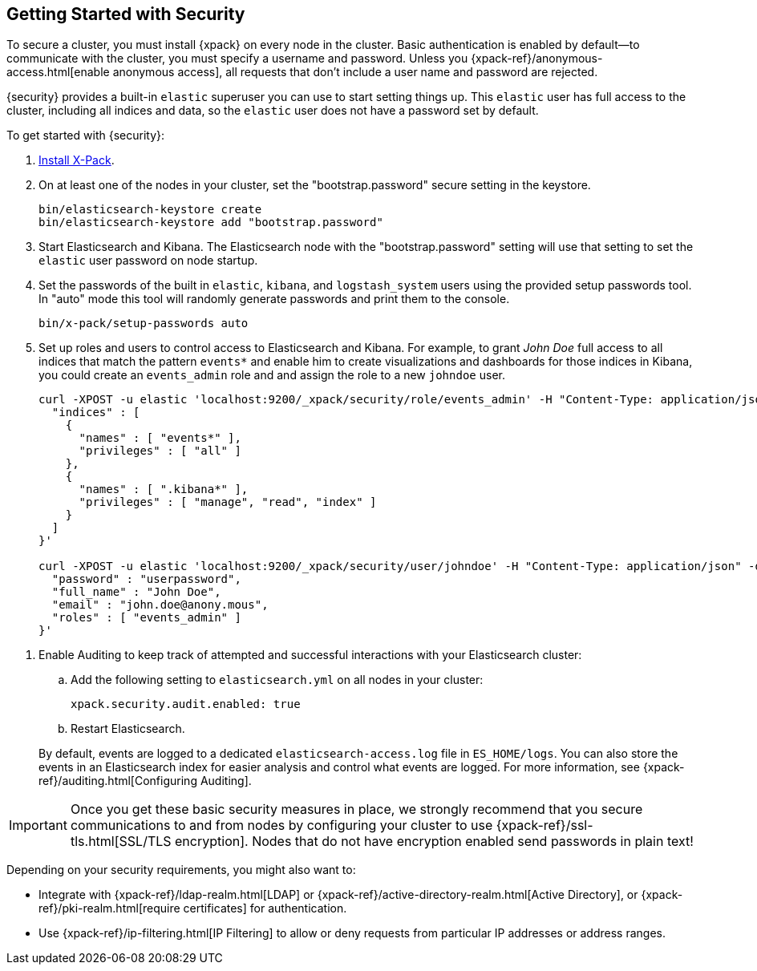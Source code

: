 [[security-getting-started]]
== Getting Started with Security

To secure a cluster, you must install {xpack} on every node in the
cluster. Basic authentication is enabled by default--to communicate
with the cluster, you must specify a username and password.
Unless you {xpack-ref}/anonymous-access.html[enable anonymous access], all
requests that don't include a user name and password are rejected.

{security} provides a built-in `elastic` superuser you can use
to start setting things up. This `elastic` user has full access
to the cluster, including all indices and data, so the `elastic` user
does not have a password set by default.

To get started with {security}:

. <<installing-xpack, Install X-Pack>>.

. On at least one of the nodes in your cluster, set the "bootstrap.password" secure setting in the keystore.
+
--
[source,shell]
--------------------------------------------------
bin/elasticsearch-keystore create
bin/elasticsearch-keystore add "bootstrap.password"
--------------------------------------------------

--

.  Start Elasticsearch and Kibana. The Elasticsearch node with the "bootstrap.password" setting will use that
setting to set the `elastic` user password on node startup.


. Set the passwords of the built in `elastic`, `kibana`, and `logstash_system` users using the provided setup
passwords tool. In "auto" mode this tool will randomly generate passwords and print them to the console.
+
--
[source,shell]
--------------------------------------------------
bin/x-pack/setup-passwords auto
--------------------------------------------------

--

. Set up roles and users to control access to Elasticsearch and Kibana.
For example, to grant _John Doe_ full access to all indices that match
the pattern `events*` and enable him to create visualizations and dashboards
for those indices in Kibana, you could create an `events_admin` role and
and assign the role to a new `johndoe` user.
+
--
[source,shell]
----------------------------------------------------------
curl -XPOST -u elastic 'localhost:9200/_xpack/security/role/events_admin' -H "Content-Type: application/json" -d '{
  "indices" : [
    {
      "names" : [ "events*" ],
      "privileges" : [ "all" ]
    },
    {
      "names" : [ ".kibana*" ],
      "privileges" : [ "manage", "read", "index" ]
    }
  ]
}'

curl -XPOST -u elastic 'localhost:9200/_xpack/security/user/johndoe' -H "Content-Type: application/json" -d '{
  "password" : "userpassword",
  "full_name" : "John Doe",
  "email" : "john.doe@anony.mous",
  "roles" : [ "events_admin" ]
}'
----------------------------------------------------------
// NOTCONSOLE
--

[[enable-auditing]]
. Enable Auditing to keep track of attempted and successful interactions with
  your Elasticsearch cluster:
+
--
.. Add the following setting to `elasticsearch.yml` on all nodes in your cluster:
+
[source,yaml]
----------------------------
xpack.security.audit.enabled: true
----------------------------
.. Restart Elasticsearch.

By default, events are logged to a dedicated `elasticsearch-access.log` file in
`ES_HOME/logs`. You can also store the events in an Elasticsearch index for
easier analysis and control what events are logged. For more information, see
{xpack-ref}/auditing.html[Configuring Auditing].
--

[[moving-on]]
IMPORTANT:  Once you get these basic security measures in place, we strongly
            recommend that you secure communications to and from nodes by
            configuring your cluster to use {xpack-ref}/ssl-tls.html[SSL/TLS encryption].
            Nodes that do not have encryption enabled send passwords in plain
            text!

Depending on your security requirements, you might also want to:

* Integrate with {xpack-ref}/ldap-realm.html[LDAP] or {xpack-ref}/active-directory-realm.html[Active Directory],
or {xpack-ref}/pki-realm.html[require certificates] for authentication.
* Use {xpack-ref}/ip-filtering.html[IP Filtering] to allow or deny requests from particular
IP addresses or address ranges.
